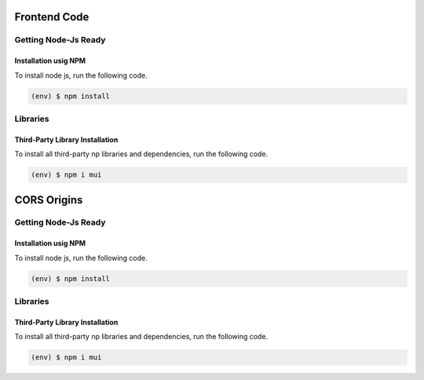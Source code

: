 Frontend Code
=============
Getting Node-Js Ready
---------------------

Installation usig NPM
+++++++++++++++++++++

To install node js, run the following code.

.. code-block::

    (env) $ npm install


Libraries
---------

Third-Party Library Installation
++++++++++++++++++++++++++++++++

To install all third-party np libraries and dependencies, run the following code.

.. code-block::

    (env) $ npm i mui

CORS Origins
============
Getting Node-Js Ready
---------------------

Installation usig NPM
+++++++++++++++++++++

To install node js, run the following code.

.. code-block::

    (env) $ npm install


Libraries
---------

Third-Party Library Installation
++++++++++++++++++++++++++++++++

To install all third-party np libraries and dependencies, run the following code.

.. code-block::

    (env) $ npm i mui